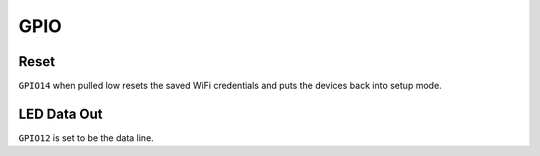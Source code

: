*************
GPIO
*************

Reset
=======

``GPIO14`` when pulled low resets the saved WiFi credentials and puts the devices back into setup mode.

LED Data Out
==============
``GPIO12`` is set to be the data line.
